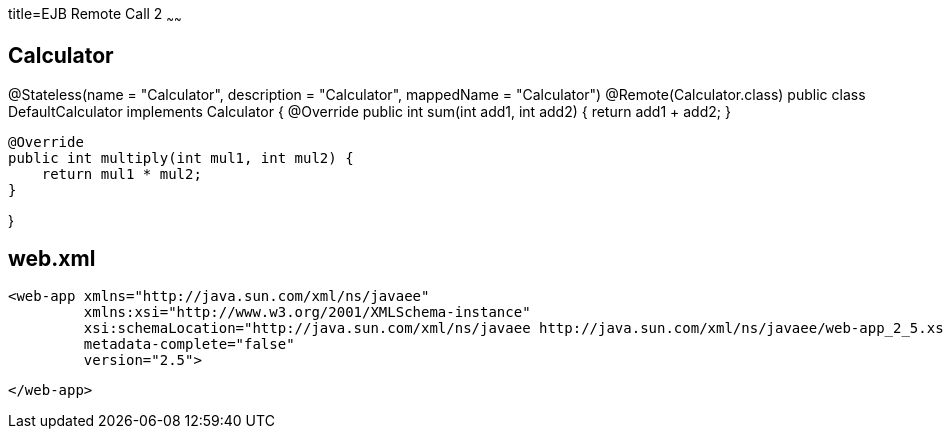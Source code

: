 :index-group: Misc
:jbake-type: page
:jbake-status: published
title=EJB Remote Call 2
~~~~~~


## Calculator


@Stateless(name = "Calculator", description = "Calculator", mappedName = "Calculator")
@Remote(Calculator.class)
public class DefaultCalculator implements Calculator {
    @Override
    public int sum(int add1, int add2) {
        return add1 + add2;
    }

    @Override
    public int multiply(int mul1, int mul2) {
        return mul1 * mul2;
    }


}

## web.xml

    <web-app xmlns="http://java.sun.com/xml/ns/javaee"
             xmlns:xsi="http://www.w3.org/2001/XMLSchema-instance"
             xsi:schemaLocation="http://java.sun.com/xml/ns/javaee http://java.sun.com/xml/ns/javaee/web-app_2_5.xsd"
             metadata-complete="false"
             version="2.5">
    
    </web-app>
    
